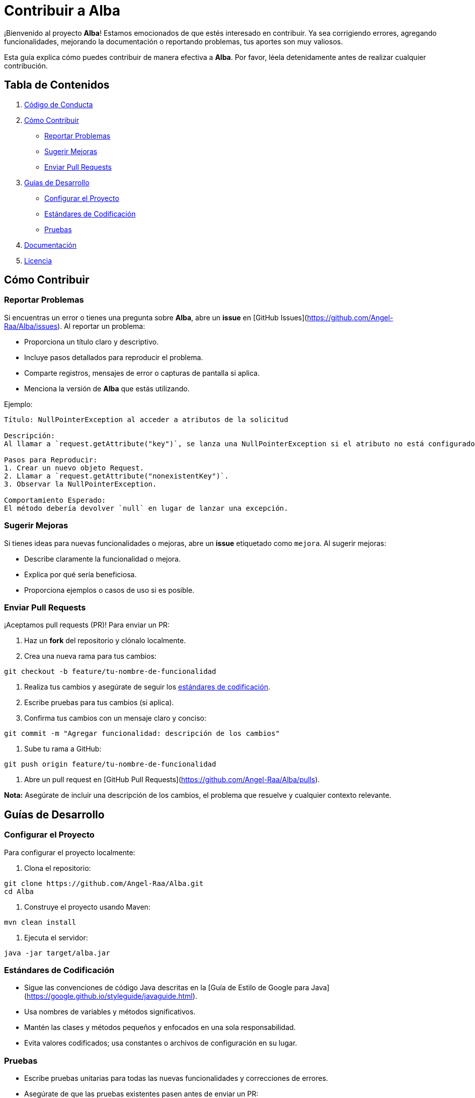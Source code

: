 = Contribuir a Alba

¡Bienvenido al proyecto **Alba**! Estamos emocionados de que estés interesado en contribuir. Ya sea corrigiendo errores, agregando funcionalidades, mejorando la documentación o reportando problemas, tus aportes son muy valiosos.

Esta guía explica cómo puedes contribuir de manera efectiva a **Alba**. Por favor, léela detenidamente antes de realizar cualquier contribución.

== Tabla de Contenidos

1. <<codigo-de-conducta, Código de Conducta>>
2. <<como-contribuir, Cómo Contribuir>>
* <<reportar-problemas, Reportar Problemas>>
* <<sugerir-mejoras, Sugerir Mejoras>>
* <<enviar-pull-requests, Enviar Pull Requests>>
3. <<guias-de-desarrollo, Guías de Desarrollo>>
* <<configurar-el-proyecto, Configurar el Proyecto>>
* <<estandares-de-codificacion, Estándares de Codificación>>
* <<pruebas, Pruebas>>
4. <<documentacion, Documentación>>
5. <<licencia, Licencia>>


== Cómo Contribuir

=== Reportar Problemas

Si encuentras un error o tienes una pregunta sobre **Alba**, abre un *issue* en [GitHub Issues](https://github.com/Angel-Raa/Alba/issues). Al reportar un problema:

- Proporciona un título claro y descriptivo.
- Incluye pasos detallados para reproducir el problema.
- Comparte registros, mensajes de error o capturas de pantalla si aplica.
- Menciona la versión de **Alba** que estás utilizando.

Ejemplo:

[source]
----
Título: NullPointerException al acceder a atributos de la solicitud

Descripción:
Al llamar a `request.getAttribute("key")`, se lanza una NullPointerException si el atributo no está configurado. Esto ocurre en la versión 1.0.0.

Pasos para Reproducir:
1. Crear un nuevo objeto Request.
2. Llamar a `request.getAttribute("nonexistentKey")`.
3. Observar la NullPointerException.

Comportamiento Esperado:
El método debería devolver `null` en lugar de lanzar una excepción.
----

=== Sugerir Mejoras

Si tienes ideas para nuevas funcionalidades o mejoras, abre un *issue* etiquetado como `mejora`. Al sugerir mejoras:

- Describe claramente la funcionalidad o mejora.
- Explica por qué sería beneficiosa.
- Proporciona ejemplos o casos de uso si es posible.

=== Enviar Pull Requests

¡Aceptamos pull requests (PR)! Para enviar un PR:

1. Haz un *fork* del repositorio y clónalo localmente.
2. Crea una nueva rama para tus cambios:

[source,bash]
----
git checkout -b feature/tu-nombre-de-funcionalidad
----

3. Realiza tus cambios y asegúrate de seguir los <<estandares-de-codificacion, estándares de codificación>>.
4. Escribe pruebas para tus cambios (si aplica).
5. Confirma tus cambios con un mensaje claro y conciso:

[source,bash]
----
git commit -m "Agregar funcionalidad: descripción de los cambios"
----

6. Sube tu rama a GitHub:

[source,bash]
----
git push origin feature/tu-nombre-de-funcionalidad
----

7. Abre un pull request en [GitHub Pull Requests](https://github.com/Angel-Raa/Alba/pulls).

**Nota:** Asegúrate de incluir una descripción de los cambios, el problema que resuelve y cualquier contexto relevante.

== Guías de Desarrollo

=== Configurar el Proyecto

Para configurar el proyecto localmente:

1. Clona el repositorio:

[source,bash]
----
git clone https://github.com/Angel-Raa/Alba.git
cd Alba
----

2. Construye el proyecto usando Maven:

[source,bash]
----
mvn clean install
----

3. Ejecuta el servidor:

[source,bash]
----
java -jar target/alba.jar
----

=== Estándares de Codificación

- Sigue las convenciones de código Java descritas en la [Guía de Estilo de Google para Java](https://google.github.io/styleguide/javaguide.html).
- Usa nombres de variables y métodos significativos.
- Mantén las clases y métodos pequeños y enfocados en una sola responsabilidad.
- Evita valores codificados; usa constantes o archivos de configuración en su lugar.

=== Pruebas

- Escribe pruebas unitarias para todas las nuevas funcionalidades y correcciones de errores.
- Asegúrate de que las pruebas existentes pasen antes de enviar un PR:

[source,bash]
----
mvn test
----

- Apunta a una alta cobertura de pruebas, pero prioriza pruebas significativas sobre una cobertura excesiva.

== Documentación

Una buena documentación es clave para el éxito de **Alba**. Si mejoras o agregas documentación:

- Actualiza el archivo `README.md` para información general.
- Agrega o actualiza archivos `.adoc` para guías detalladas.
- Asegúrate de que los ejemplos y fragmentos de código sean precisos y funcionales.

== Licencia

Al contribuir a **Alba**, aceptas que tus contribuciones estarán bajo la [Licencia MIT](LICENSE).

---

¡Feliz codificación! 🚀

